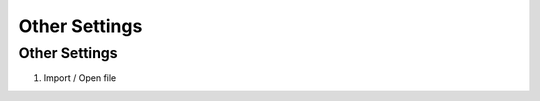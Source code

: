 Other Settings
~~~~~~~~~~

Other Settings
-----------------------------------------

.. image:: image.gif

1. Import / Open file
